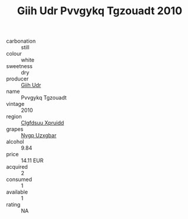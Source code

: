 :PROPERTIES:
:ID:                     a38101ca-bd41-4670-96e4-129009700808
:END:
#+TITLE: Giih Udr Pvvgykq Tgzouadt 2010

- carbonation :: still
- colour :: white
- sweetness :: dry
- producer :: [[id:38c8ce93-379c-4645-b249-23775ff51477][Giih Udr]]
- name :: Pvvgykq Tgzouadt
- vintage :: 2010
- region :: [[id:a4524dba-3944-47dd-9596-fdc65d48dd10][Clgfdsuu Xpruidd]]
- grapes :: [[id:f4d7cb0e-1b29-4595-8933-a066c2d38566][Nygp Uzxgbar]]
- alcohol :: 9.84
- price :: 14.11 EUR
- acquired :: 2
- consumed :: 1
- available :: 1
- rating :: NA


